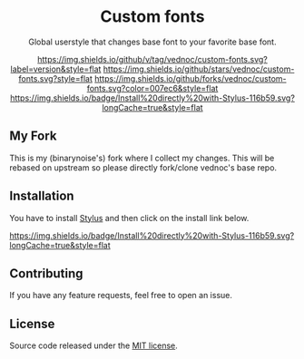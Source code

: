 #+STARTUP: nofold
#+HTML: <div align="center">

* Custom fonts
Global userstyle that changes base font to your favorite base font.

[[https://github.com/vednoc/custom-fonts/releases][https://img.shields.io/github/v/tag/vednoc/custom-fonts.svg?label=version&style=flat]]
[[https://github.com/vednoc/custom-fonts/stargazers][https://img.shields.io/github/stars/vednoc/custom-fonts.svg?style=flat]]
[[https://github.com/vednoc/custom-fonts/network][https://img.shields.io/github/forks/vednoc/custom-fonts.svg?color=007ec6&style=flat]]
[[https://raw.githubusercontent.com/vednoc/custom-fonts/main/fonts.user.styl][https://img.shields.io/badge/Install%20directly%20with-Stylus-116b59.svg?longCache=true&style=flat]]

#+HTML: </div>

** My Fork
This is my (binarynoise's) fork where I collect my changes. This will be rebased on upstream so please directly fork/clone vednoc's base repo.

** Installation
You have to install [[https://github.com/openstyles/stylus/][Stylus]] and then click on the install link below.

[[https://github.com/binarynoise/custom-fonts/raw/refs/heads/binarynoise-patches/fonts.user.styl][https://img.shields.io/badge/Install%20directly%20with-Stylus-116b59.svg?longCache=true&style=flat]]

** Contributing
If you have any feature requests, feel free to open an issue.

** License
Source code released under the [[./license][MIT license]].

